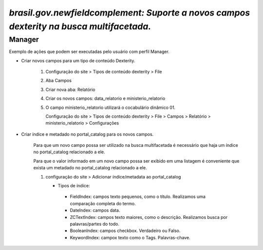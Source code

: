 #########################################################################################
`brasil.gov.newfieldcomplement: Suporte a novos campos dexterity na busca multifacetada.`
#########################################################################################

.. contents:: Conteúdo
   :depth: 2


  .. warning::
     A criação de novos tipos de conteúdo ou novos campos em tipos já existentes torna o Plone Site customizado.
     A criação de novos índices e metadados no portal_catalog tendem a diminiur o desempenho da aplicação.
     Ressaltamos que a criação de novos Tipos, Campos, Índices e Metadados deve ser realizada com planejamento e cautela.


Manager
-------

Exemplo de ações que podem ser executadas pelo usuário com perfil Manager.


- Criar novos campos para um tipo de conteúdo Dexterity.

    1) Configuração do site > Tipos de conteúdo dexterity > File
    2) Aba Campos
    3) Criar nova aba: Relatório
    4) Criar os novos campos: data_relatorio e ministerio_relatorio

       .. image:: data_relatorio_field.png

       .. image:: ministerio_relatorio_field.png

    5) O campo ministerio_relatorio utilizará o cocabulário dinâmico 01.

       Configuração do site > Tipos de conteúdo dexterity > File > Campos > Relatório > ministerio_relatorio > Configurações

       .. image:: ministerio_relatorio_field_config.png


- Criar índice e metadado no portal_catalog para os novos campos.

    Para que um novo campo possa ser utilizado na busca multifacetada é necessário
    que haja um índice no portal_catalog relacionado a ele.

    Para que o valor informado em um novo campo possa ser exibido em uma listagem
    é conveniente que exista um metadado no portal_catalog relacionado a ele.

    1) configuração do site > Adicionar índice/metadata ao portal_catalog

       .. image:: data_relatorio_index_metadata.png

       .. image:: ministerio_relatorio_index_metadata.png

       - Tipos de índice:
        - FieldIndex: campos texto pequenos, como o título. Realizamos uma comparação completa do termo.
        - DateIndex: campos data.
        - ZCTextIndex: campos texto maiores, como o descrição. Realizamos busca por palavras/partes do todo.
        - BooleanIndex: campos checkbox. Verdadeiro ou Falso.
        - KeywordIndex: campox texto como o Tags. Palavras-chave.
